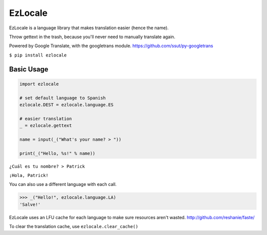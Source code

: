 EzLocale
========

EzLocale is a language library that makes translation easier (hence the name).

Throw gettext in the trash, because you'll never need to manually translate again.

Powered by Google Translate, with the googletrans module. https://github.com/ssut/py-googletrans

``$ pip install ezlocale``


Basic Usage
-----------

.. code-block:: python

    import ezlocale

    # set default language to Spanish
    ezlocale.DEST = ezlocale.language.ES

    # easier translation
    _ = ezlocale.gettext

    name = input(_("What's your name? > "))

    print(_("Hello, %s!" % name))


``¿Cuál es tu nombre? > Patrick``

``¡Hola, Patrick!``


You can also use a different language with each call.

.. code-block:: python

    >>> _("Hello!", ezlocale.language.LA)
    'Salve!'

EzLocale uses an LFU cache for each language to make sure resources aren't wasted.
http://github.com/reshanie/faste/

To clear the translation cache, use ``ezlocale.clear_cache()``